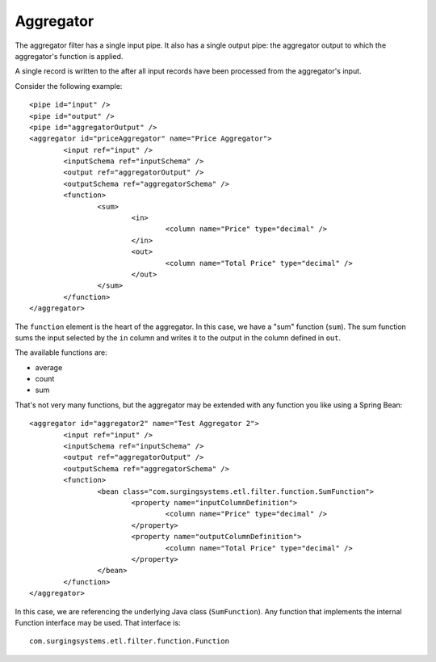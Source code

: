 .. _aggregator:

Aggregator
----------

The aggregator filter has a single input pipe. It also has a single output pipe: the aggregator output to which the aggregator's function is applied.

A single record is written to the after all input records have been processed from the aggregator's input.

Consider the following example::

	<pipe id="input" />
	<pipe id="output" />
	<pipe id="aggregatorOutput" />
	<aggregator id="priceAggregator" name="Price Aggregator">
		<input ref="input" />
		<inputSchema ref="inputSchema" />
		<output ref="aggregatorOutput" />
		<outputSchema ref="aggregatorSchema" />
		<function>
			<sum>
				<in>
					<column name="Price" type="decimal" />
				</in>
				<out>
					<column name="Total Price" type="decimal" />
				</out>
			</sum>
		</function>
	</aggregator>

The ``function`` element is the heart of the aggregator. In this case, we have a "sum" function (``sum``). The sum function sums the input selected by the ``in`` column and writes it to the output in the column defined in ``out``.

The available functions are:

* average
* count
* sum

That's not very many functions, but the aggregator may be extended with any function you like using a Spring Bean::

	<aggregator id="aggregator2" name="Test Aggregator 2">
		<input ref="input" />
		<inputSchema ref="inputSchema" />
		<output ref="aggregatorOutput" />
		<outputSchema ref="aggregatorSchema" />
		<function>
			<bean class="com.surgingsystems.etl.filter.function.SumFunction">
				<property name="inputColumnDefinition">
					<column name="Price" type="decimal" />
				</property>
				<property name="outputColumnDefinition">
					<column name="Total Price" type="decimal" />
				</property>
			</bean>
		</function>
	</aggregator>
	
In this case, we are referencing the underlying Java class (``SumFunction``). Any function that implements the internal Function interface may be used. That interface is::

	com.surgingsystems.etl.filter.function.Function
